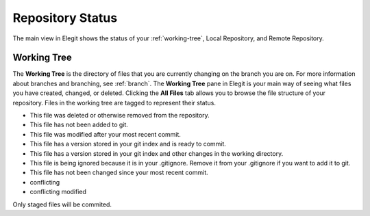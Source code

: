.. _repo-status:

====================
Repository Status
====================

The main view in Elegit shows the status of your :ref:`working-tree`, Local Repository, and Remote Repository.

.. image:: _static/screenshots/main_view.png
     :scale: 28%

.. _working-tree:

Working Tree
------------
The **Working Tree** is the directory of files that you are currently changing on the branch you are on. For more information about branches and branching, see :ref:`branch`. The **Working Tree** pane in Elegit is your main way of seeing what files you have created, changed, or deleted. Clicking the **All Files** tab allows you to browse the file structure of your repository. Files in the working tree are tagged to represent their status.

.. |missing| image:: _static/screenshots/tag_missing.png
    :scale: 50%
.. |untracked| image:: _static/screenshots/tag_untracked.png
    :scale: 50%
.. |ignored| image:: _static/screenshots/tag_ignored.png
    :scale: 50%
.. |modified| image:: _static/screenshots/tag_modified.png
    :scale: 50%
.. |staged| image:: _static/screenshots/tag_staged.png
    :scale: 50%
.. |staged_modified| image:: _static/screenshots/tag_staged_modified.png
    :scale: 50%
.. |unchanged| image:: _static/screenshots/tag_unchanged.png
    :scale: 50%

* |missing| This file was deleted or otherwise removed from the repository.
* |untracked| This file has not been added to git.
* |modified| This file was modified after your most recent commit.
* |staged| This file has a version stored in your git index and is ready to commit.
* |staged_modified| This file has a version stored in your git index and other changes in the working directory.
* |ignored| This file is being ignored because it is in your .gitignore. Remove it from your .gitignore if you want to add it to git.
* |unchanged| This file has not been changed since your most recent commit.
* conflicting
* conflicting modified

Only staged files will be commited. 
